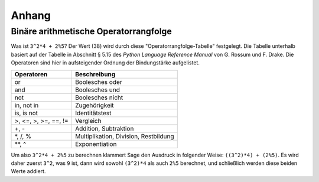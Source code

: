 ******
Anhang
******

.. _section-precedence:

Binäre arithmetische Operatorrangfolge
========================================

Was ist ``3^2*4 + 2%5``? Der Wert (38) wird durch diese
"Operatorrangfolge-Tabelle" festgelegt. Die Tabelle unterhalb basiert
auf der Tabelle in Abschnitt § 5.15 des *Python Language Reference
Manual* von G. Rossum und F. Drake. Die Operatoren sind hier in
aufsteigender Ordnung der Bindungstärke aufgelistet.

==========================  =================
Operatoren                  Beschreibung
==========================  =================
or                          Boolesches oder
and                         Boolesches und
not                         Boolesches nicht
in, not in                  Zugehörigkeit
is, is not                  Identitätstest
>, <=, >, >=, ==, !=        Vergleich
+, -                        Addition, Subtraktion
\*, /, %                    Multiplikation, Division, Restbildung
\*\*, ^                     Exponentiation
==========================  =================

Um also ``3^2*4 + 2%5`` zu berechnen klammert Sage den Ausdruck in
folgender Weise: ``((3^2)*4) + (2%5)``. Es wird daher zuerst ``3^2``,
was ``9`` ist, dann wird sowohl ``(3^2)*4`` als auch ``2%5`` berechnet,
und schließlich werden diese beiden Werte addiert.
